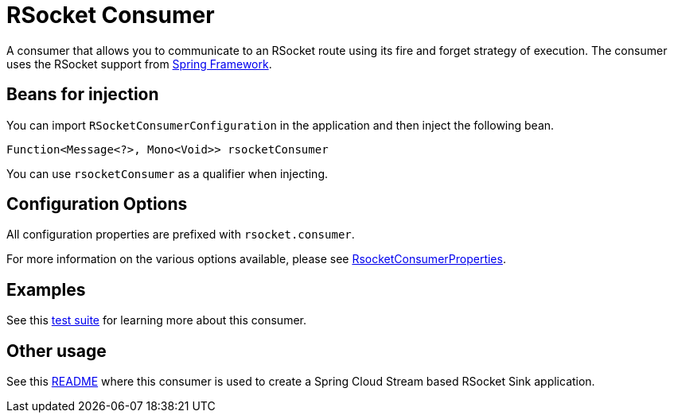 # RSocket Consumer

A consumer that allows you to communicate to an RSocket route using its fire and forget strategy of execution.
The consumer uses the RSocket support from https://docs.spring.io/spring/docs/current/spring-framework-reference/web-reactive.html#rsocket-requester[Spring Framework].

## Beans for injection

You can import `RSocketConsumerConfiguration` in the application and then inject the following bean.

`Function<Message<?>, Mono<Void>> rsocketConsumer`

You can use `rsocketConsumer` as a qualifier when injecting.

## Configuration Options

All configuration properties are prefixed with `rsocket.consumer`.

For more information on the various options available, please see link:src/main/java/org/springframework/cloud/fn/consumer/rsocket/RsocketConsumerProperties.java[RsocketConsumerProperties].

## Examples

See this link:src/test/java/org/springframework/cloud/fn/consumer/rsocket/RsocketConsumerTests.java[test suite] for learning more about this consumer.

## Other usage

See this https://github.com/spring-cloud/stream-applications/blob/master/applications/sink/rsocket-sink/README.adoc[README] where this consumer is used to create a Spring Cloud Stream based RSocket Sink application.